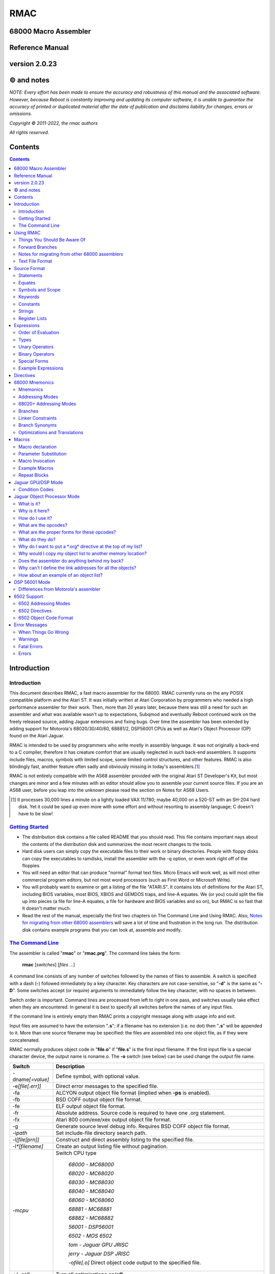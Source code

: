 RMAC
----
68000 Macro Assembler
=====================
Reference Manual
================
version 2.0.23
==============

© and notes
===========

*NOTE: Every effort has been made to ensure the accuracy and robustness of this
manual and the associated software. However, because Reboot is constantly improving
and updating its computer software, it is unable to guarantee
the accuracy of printed or duplicated material after the date of publication and
disclaims liability for changes, errors or omissions.*


*Copyright © 2011-2022, the rmac authors*

*All rights reserved.*

Contents
========

.. contents::

Introduction
============

Introduction
''''''''''''
This document describes RMAC, a fast macro assembler for the 68000. RMAC currently
runs on the any POSIX compatible platform and the Atari ST. It was initially written
at Atari Corporation by programmers who needed a high performance assembler
for their work. Then, more than 20 years later, because there was still a need for
such an assembler and what was available wasn't up to expectations, Subqmod
and eventually Reboot continued work on the freely released source, adding Jaguar
extensions and fixing bugs. Over time the assembler has been extended by adding
support for Motorola's 68020/30/40/60, 68881/2, DSP56001 CPUs as well as Atari's
Object Processor (OP) found on the Atari Jaguar.

RMAC is intended to be used by programmers who write mostly in assembly language.
It was not originally a back-end to a C compiler, therefore it
has creature comfort that are usually neglected in such back-end assemblers. It
supports include files, macros, symbols with limited scope, some limited control
structures, and other features. RMAC is also blindingly fast, another feature
often sadly and obviously missing in today's assemblers.\ [1]_

RMAC is not entirely compatible with the AS68 assembler provided with
the original Atari ST Developer's Kit, but most changes are minor and a few minutes
with an editor should allow you to assemble your current source files. If you are an
AS68 user, before you leap into the unknown please read the section on Notes for
AS68 Users.

.. [1] It processes 30,000 lines a minute on a lightly loaded VAX 11/780; maybe 40,000 on a 520-ST with an SH-204 hard disk. Yet it could be sped up even more with some effort and without resorting to assembly language; C doesn't have to be slow!

`Getting Started`_
''''''''''''''''''


* The distribution disk contains a file called README that you should read.
  This file contains important nays about the contents of the distribution disk
  and summarizes the most recent changes to the tools.

* Hard disk users can simply copy the executable files to their work or binary
  directories. People with floppy disks can copy the executables to ramdisks,
  install the assembler with the -q option, or even work right off of the floppies.

* You will need an editor that can produce "normal" format text files. Micro
  Emacs will work well, as will most other commercial program editors, but not
  most word processors (such as First Word or Microsoft Write).

* You will probably want to examine or get a listing of the file "ATARI.S". It
  contains lots of definitions for the Atari ST, including BIOS variables, most
  BIOS, XBIOS and GEMDOS traps, and line-A equates. We (or you) could
  split the file up into pieces (a file for line-A equates, a file for hardware and
  BIOS variables and so on), but RMAC is so fast that it doesn't matter
  much.

* Read the rest of the manual, especially the first two chapters on The Command Line and Using RMAC.
  Also, `Notes for migrating from other 68000 assemblers`_ will save a lot of time and frustration in the long run.
  The distribution disk contains example
  programs that you can look at, assemble and modify.

`The Command Line`_
'''''''''''''''''''

The assembler is called "**rmac**" or "**rmac.prg**". The command line takes the form:

                          **rmac** [*switches*] [*files* ...]

A command line consists of any number of switches followed by the names of files
to assemble. A switch is specified with a dash (**-**) followed immediately by a key
character. Key characters are not case-sensitive, so "**-d**" is the same as "**-D**". Some
switches accept (or require) arguments to immediately follow the key character,
with no spaces in between.

Switch order is important. Command lines are processed from left to right in
one pass, and switches usually take effect when they are encountered. In general it
is best to specify all switches before the names of any input files.

If the command line is entirely empty then RMAC prints a copyright message
along with usage info and exit.

Input files are assumed to have the extension "**.s**"; if a filename has no extension
(i.e. no dot) then "**.s**" will be appended to it. More than one source filename may be
specified: the files are assembled into one object file, as if they were concatenated.

RMAC normally produces object code in "**file.o**" if "**file.s**" is the first
input filename. If the first input file is a special character device, the output name
is noname.o. The **-o** switch (see below) can be used change the output file name.


===================  ===========
Switch               Description
===================  ===========
-dname\ *[=value]*   Define symbol, with optional value.
-e\ *[file[.err]]*   Direct error messages to the specified file.
-fa                  ALCYON output object file format (implied when **-ps** is enabled).
-fb                  BSD COFF output object file format.
-fe                  ELF output object file format.
-fr                  Absolute address. Source code is required to have one .org statement.
-fx                  Atari 800 com/exe/xex output object file format.
-g                   Generate source level debug info. Requires BSD COFF object file format.
-i\ *path*           Set include-file directory search path.
-l\ *[file[prn]]*    Construct and direct assembly listing to the specified file.
-l\ *\*[filename]*   Create an output listing file without pagination.
-m\ *cpu*            Switch CPU type

                      `68000 - MC68000`

                      `68020 - MC68020`

                      `68030 - MC68030`

                      `68040 - MC68040`

                      `68060 - MC68060`

                      `68881 - MC68881`

                      `68882 - MC68882`

                      `56001 - DSP56001`

                      `6502 - MOS 6502`

                      `tom - Jaguar GPU JRISC`

                      `jerry - Jaguar DSP JRISC`

                      -o\ *file[.o]*       Direct object code output to the specified file.
+/~oall               Turn all optimisations on/off
+o\ *0-30*/*p*        Enable specific optimisation
~o\ *0-30*/*p*        Disable specific optimisation

                      `0: Absolute long adddresses to word`

                      `1: move.l #x,Dn/An to moveq`

                      `2: Word branches to short`

                      `3: Outer displacement 0(An) to (An)`

                      `4: lea to addq`

                      `5: 68020+ Absolute long base/outer displacement to word`

                      `6: Convert null short branches to NOP`

                      `7: Convert clr.l Dn to moveq #0,Dn`

                      `8: Convert adda.w/l #x,Dy to addq.w/l #x,Dy`

                      `9: Convert adda.w/l #x,Dy to lea x(Dy),Dy`

                      `10: 56001 Use short format for immediate values if possible`

                      `11: 56001 Auto convert short addressing mode to long (default: on)`

                      `30: Enforce PC relative (alternative name: op)`

-p                   Produce an executable (**.prg**) output file.
-ps                  Produce an executable (**.prg**) output file with symbols.
-px                  Produce an executable (**.prg**) output file with extended symbols.
-q                   Make RMAC resident in memory (Atari ST only).
-r *size*            automatically pad the size of each
                     segment in the output file until the size is an integral multiple of the
                     specified boundary. Size is a letter that specifies the desired boundary.

                      `-rw Word (2 bytes, default alignment)`

                      `-rl Long (4 bytes)`

                      `-rp Phrase (8 bytes)`

                      `-rd Double Phrase (16 bytes)`

                      `-rq Quad Phrase (32 bytes)`
-s                   Warn about unoptimized long branches and applied optimisations.
-u                   Force referenced and undefined symbols global.
-v                   Verbose mode (print running dialogue).
-x                   Turn on debugging mode.
-yn                  Set listing page size to n lines.
-4                   Use C style operator precedence.
file\ *[s]*          Assemble the specified file.
===================  ===========

The switches are described below. A summary of all the switches is given in
the table.

**-d**
 The **-d** switch permits symbols to be defined on the command line. The name
 of the symbol to be defined immediately follows the switch (no spaces). The
 symbol name may optionally be followed by an equals sign (=) and a decimal
 number. If no value is specified the symbol's value is zero. The symbol at-
 tributes are "defined, not referenced, and absolute". This switch is most useful
 for enabling conditionally-assembled debugging code on the command line; for
 example:

  ::

      -dDEBUG -dLoopCount=999 -dDebugLevel=55

**-e**
 The -e switch causes RMAC to send error messages to a file, instead of the
 console. If a filename immediately follows the switch character, error messages
 are written to the specified file. If no filename is specified, a file is created with
 the default extension "**.err**" and with the root name taken from the first input
 file name (e.g. error messages are written to "**file.err**" if "**file**" or "**file.s**" is
 the first input file name). If no errors are encountered, then no error listing
 file is created. Beware! If an assembly produces no errors, any error file from
 a previous assembly is not removed.

**-g**
 The **-g** switch causes RMAC to generate source-level debug symbols using the
 stabs format. When linked with a compatible linker such as RLN, these symbols
 can be used by source-level debuggers such as rdbjag, wdb, or gdb to step
 through assembly code line-by-line with all the additional context of labels,
 macros, constants, register equates, etc. available in the original assembly
 listings rather than relying on the simple disassembly or raw machine code
 available when stepping through instruction-by-instruction. This option only
 works with the BSD COFF object file format, as the others do not use the
 a.out-style symbol tables required by stabs, and RMAC does not currently
 support placing stabs debug symbols in their own dedicated section in ELF
 format object files.

**-i**
 The **-i** switch allows automatic directory searching for include files. A list of
 semi-colon seperated directory search paths may be mentioned immediately
 following the switch (with no spaces anywhere). For example:

  ::

         -im:;c:include;c:include\sys

 will cause the assembler to search the current directory of device **M**, and the
 directories include and include\sys on drive **C**. If *-i* is not specified, and the
 enviroment variable "**RMACPATH**" exists, its value is used in the same manner.
 For example, users of the Mark Williams shell could put the following line in
 their profile script to achieve the same result as the **-i** example above:

  ::

      setenv RMACPATH="m:;c:include;c:include\sys"
**-l**
 The -l switch causes RMAC to generate an assembly listing file. If a file-
 name immediately follows the switch character, the listing is written to the
 specified file. If no filename is specified, then a listing file is created with the
 default extension "**.prn**" and with the root name taken from the first input file
 name (e.g. the listing is written to "**file.prn**" if "**file**" or "**file.s**" is the first
 input file name).
**-o**
 The -o switch causes RMAC to write object code on the specified file. No
 default extension is applied to the filename. For historical reasons the filename
 can also be seperated from the switch with a space (e.g. "**-o file**").

**-p**

**-ps**
 The **-p** and **-ps** switches cause RMAC to produce an Atari ST executable
 file with the default extension of "**.prg**". If there are any external references
 at the end of the assembly, an error message is emitted and no executable file
 is generated. The **-p** switch does not write symbols to the executable file. The
 **-ps** switch includes symbols (Alcyon format) in the executable file.
**-q**
  The **-q** switch is aimed primarily at users of floppy-disk-only systems. It causes
  RMAC to install itself in memory, like a RAMdisk. Then the program
  **m.prg** (which is very short - less than a sector) can be used instead of
  **mac.prg**, which can take ten or twelve seconds to load. (**NOTE** not available
  for now, might be re-implemented in the future).
**-s**
  The **-s** switch causes RMAC to generate a list of unoptimized forward
  branches as warning messages. This is used to point out branches that could
  have been short (e.g. "bra" could be "bra.s").
**-u**
  The **-u** switch takes effect at the end of the assembly. It forces all referenced
  and undefined symbols to be global, exactly as if they had been made global
  with a **.extern** or **.globl** directive. This can be used if you have a lot of
  external symbols, and you don't feel like declaring them all external.
**-v**
  The **-v** switch turns on a "verbose" mode in which RMAC prints out (for
  example) the names of the files it is currently processing. Verbose mode is
  automatically entered when RMAC prompts for input with a star.
**-y**
  The **-y** switch, followed immediately by a decimal number (with no intervening
  space), sets the number of lines in a page. RMAC will produce *N* lines
  before emitting a form-feed. If *N* is missing or less than 10 an error message is
  generated.
**-4**
  Use C style order of precedence in expressions. See `Order of Evaluation`_ for more
  information.

`Using RMAC`_
===============

Let's assemble and link some example programs. These programs are included
on the distribution disk in the "**EXAMPLES**" directory - you should copy them to
your work area before continuing. In the following examples we adopt the conven-
tions that the shell prompt is a percent sign (%) and that your input (the stuff you
type) is presented in **bold face**.

If you have been reading carefully, you know that RMAC can generate
an executable file without linking. This is useful for making small, stand alone
programs that don't require externals or library routines. For example, the following
two commands:

 ::

      % rmac examples
      % aln -s example.s

could be replaced by the single command:

 ::

      % rmac -ps example.s

since you don't need the linker for stand-alone object files.

Successive source files named in the command line are are concatenated, as in
this example, which assembles three files into a single executable, as if they were
one big file:

 ::

      % rmac -p bugs shift images

Of course you can get the same effect by using the **.include** directive, but sometimes
it is convenient to do the concatenation from the command line.

   Here we have an unbelievably complex command line:

    ::

      % rmac -lzorf -y95 -o tmp -ehack -Ddebug=123 -ps example

This produces a listing on the file called "**zorf.prn**" with 95 lines per page, writes
the executable code (with symbols) to a file called "**tmp.prg**", writes an error listing
to the file "**hack.err**", specifies an include-file path that includes the current
directory on the drive "**M:**," defines the symbol "**debug**" to have the value 123, and
assembles the file "**example.s**". (Take a deep breath - you got all that?)

One last thing. If there are any assembly errors, RMAC will terminate
with an exit code of 1. If the assembly succeeds (no errors, although there may be
warnings) the exit code will be 0. This is primarily for use with "make" utilities.

Things You Should Be Aware Of
'''''''''''''''''''''''''''''
RMAC is a one pass assembler. This means that it gets all of its work done by
reading each source file exactly once and then "back-patching" to fix up forward
references. This one-pass nature is usually transparent to the programmer, with
the following important exceptions:

 * In listings, the object code for forward references is not shown. Instead, lower-
   case "xx"s are displayed for each undefined byte, as in the following example:

    ::

     60xx      1: bra.s.2  ;forward branch
     xxxxxxxx     dc.l .2  ;forward reference
     60FE     .2: bra.s.2  ;backward reference

 * Forward branches (including **BSR**\s) are never optimized to their short forms.
   To get a short forward branch it is necessary to explicitly use the ".s" suffix in
   the source code.
 * Error messages may appear at the end of the assembly, referring to earlier source
   lines that contained undefined symbols.
 * All object code generated must fit in memory. Running out of memory is a
   fatal error that you must deal with by splitting up your source files, re-sizing
   or eliminating memory-using programs such as ramdisks and desk accessories,
   or buying more RAM.

Forward Branches
''''''''''''''''
RMAC does not optimize forward branches for you, but it will tell you about
them if you use the -s (short branch) option:

 ::

     % mac -s example.s
     "example.s", line 20: warning: unoptimized short branch

With the -e option you can redirect the error output to a file, and determine by
hand (or editor macros) which forward branches are safe to explicitly declare short.

`Notes for migrating from other 68000 assemblers`_
''''''''''''''''''''''''''''''''''''''''''''''''''
RMAC is not entirely compatible with the other popular assemblers
like Devpac or vasm. This section
outlines the major differences. In practice, we have found that very few changes are
necessary to make other assemblers' source code assemble.

* A semicolon (;) must be used to introduce a comment,
  except that a star (*)
  may be used in the first column. AS68 treated anything following the operand
  field, preceeded by whitespace, as a comment. (RMAC treats a star that
  is not in column 1 as a multiplication operator).
* Labels require colons (even labels that begin in column 1).

* Conditional assembly directives are called **if**, **else** and **endif**.
  Devpac and vasm call these
  **ifne**, **ifeq** (etc.), and **endc**.
* The tilde (~) character is an operator, and back-quote (`) is an illegal character.
  AS68 permitted the tilde and back-quote characters in symbols.
* There are no equivalents to org or section directives apart from .text, .data, .bss.
  The **.xdef** and **.xref** directives are not implemented,
  but **.globl** makes these unnecessary anyway.

* The location counter cannot be manipulated with a statement of the form:

  ::

                                * = expression

  Exceptions to this rule are when outputting a binary using the **-fr** switch,
  6502 mode, and Jaguar GPU/DSP.
* Back-slashes in strings are "electric" characters that are used to escape C-like
  character codes. Watch out for GEMDOS path names in ASCII constants -
  you will have to convert them to double-backslashes.
* Expression evaluation is done left-to-right without operator precedence. Use parentheses to
  force the expression evaluation as you wish. Alternatively, use the **-4** switch to switch
  to C style precedence. For more information refer to `Order of Evaluation`_.
* Mark your segments across files.
  Branching to a code segment that could be identified as BSS will cause a "Error: cannot initialize non-storage (BSS) section"
* In 68020+ mode **Zan** and **Zri** (register suppression) is not supported.
* rs.b/rs.w/rs.l/rscount/rsreset can be simulated in rmac using **.abs**.
  For example the following source:

   ::

    rsreset
    label1: rs.w 1
    label2: rs.w 10
    label3: rs.l 5
    label4: rs.b 2

    size_so_far equ rscount

  can be converted to:

   ::

    abs
    label1: ds.w 1
    label2: ds.w 10
    label3: ds.l 5
    label4: ds.b 2

    size_so_far equ ^^abscount
* A rare case: if your macro contains something like:

   ::

    macro test
    move.l #$\1,d0
    endm

    test 10

  then by the assembler's design this will fail as the parameters are automatically converted to hex. Changing the code like this works:

   ::

    macro test
    move.l #\1,d0
    endm

    test $10

`Text File Format`_
'''''''''''''''''''
For those using editors other than the "Emacs" style ones (Micro-Emacs, Mince,
etc.) this section documents the source file format that RMAC expects.

 * Files must contain characters with ASCII values less than 128; it is not per-
   missable to have characters with their high bits set unless those characters are
   contained in strings (i.e. between single or double quotes) or in comments.

 * Lines of text are terminated with carriage-return/line-feed, linefeed alone, or
   carriage-return alone.

 * The file is assumed to end with the last terminated line. If there is text beyond
   the last line terminator (e.g. control-Z) it is ignored.

`Source Format`_
================

`Statements`_
'''''''''''''
A statement may contain up to four fields which are identified by order of ap-
pearance and terminating characters. The general form of an assembler statement
is:

  ::

      label: operator operand(s)  ; comment

The label and comment fields are optional. An operand field may not appear
without an operator field. Operands are seperated with commas. Blank lines are
legal. If the first character on a line is an asterisk (*) or semicolon (;) then the
entire line is a comment. A semicolon anywhere on the line (except in a string)
begins a comment field which extends to the end of the line.

The label, if it appears, must be terminated with a single or double colon. If
it is terminated with a double colon it is automatically declared global. It is illegal
to declare a confined symbol global (see: `Symbols and Scope`_).

As an addition, the exclamation mark character (**!**) can be placed at the very first
character of a line to disbale all optimisations for that specific line, i.e.

  ::

      !label: operator operand(s)  ; comment

`Equates`_
''''''''''
A statement may also take one of these special forms:

      *symbol* **equ** *expression*

      *symbol* **=** *expression*

      *symbol* **==** *expression*

      *symbol* **set** *expression*

      *symbol* **reg** *register list*

The first two forms are identical; they equate the symbol to the value of an
expression, which must be defined (no forward references). The third form, double-
equals (==), is just like an equate except that it also makes the symbol global. (As
with labels, it is illegal to make a confined equate global.) The fourth form allows
a symbol to be set to a value any number of times, like a variable. The last form
equates the symbol to a 16-bit register mask specified by a register list. It is possible
to equate confined symbols (see: `Symbols and Scope`_). For example:

  ::

      cr    equ    13          carriage-return
      if    =      10          line-feed
      DEBUG ==     1           global debug flag
      count set    0           variable
      count set    count + 1   increment variable
      .rags reg    d3-d7/a3-a6 register list
      .cr          13          confined equate

`Symbols and Scope`_
''''''''''''''''''''
Symbols may start with an uppercase or lowercase letter (A-Z a-z), an underscore
(**_**), a question mark (**?**) or a period (**.**). Each remaining character may be an
upper or lowercase letter, a digit (**0-9**), an underscore, a dollar sign (**$**), or a question
mark. (Periods can only begin a symbol, they cannot appear as a symbol
continuation character). Symbols are terminated with a character that is not a
symbol continuation character (e.g. a period or comma, whitespace, etc.). Case is
significant for user-defined symbols, but not for 68000 mnemonics, assembler direc-
tives and register names. Symbols are limited to 100 characters. When symbols
are written to the object file they are silently truncated to eight (or sixteen) char-
acters (depending on the object file format) with no check for (or warnings about)
collisions.

   For example, all of the following symbols are legal and unique:

     ::

      reallyLongSymbolName .reallyLongConfinedSymbolName
      a10 ret  move  dc  frog  aa6 a9 ????
      .a1 .ret .move .dc .frog .a9 .9 ????
      .0  .00  .000 .1  .11. .111 . ._
      _frog ?zippo? sys$syetem atari Atari ATARI aTaRi

while all of the following symbols are illegal:

     ::

      12days dc.10   dc.z   'quote  .right.here
      @work hi.there $money$ ~tilde


Symbols beginning with a period (**.**) are *confined*; their scope is between two
normal (unconfined) labels. Confined symbols may be labels or equates. It is illegal
to make a confined symbol global (with the ".globl" directive, a double colon, or a
double equals). Only unconfined labels delimit a confined symbol's scope; equates
(of any kind) do not count. For example, all symbols are unique and have unique
values in the following:

   ::

      zero:: subq.w $1,d1
             bmi.s .ret
      .loop: clr.w (a0)+
             dbra  d0,.loop
      .ret:  rta
      FF::   subq.w #1,d1
             bmi.s .99
      .loop: move.w -1,(a0)+
             dbra  d0,.loop
      .99:   its

Confined symbols are useful since the programmer has to be much less inventive
about finding small, unique names that also have meaning.

It is legal to define symbols that have the same names as processor mnemonics
(such as "**move**" or "**rts**") or assembler directives (such as "**.even**"). Indeed, one
should be careful to avoid typographical errors, such as this classic (in 6502 mode):

    ::

             .6502
      .org   =     $8000


which equates a confined symbol to a hexadecimal value, rather than setting the
location counter, which the .org directive does (without the equals sign).

`Keywords`_
'''''''''''
The following names, in all combinations of uppercase and lowercase, are keywords
and may not be used as symbols (e.g. labels, equates, or the names of macros):

   ::

      Common:
      equ set reg
      MC68000:
      sr ccr pc sp ssp usp
      d0 d1 d2 d3 d4 d5 d6 d7
      a0 a1 a2 a3 a4 a5 a6 a7
      Tom/Jerry:
      r0 r1 r2 r3 r4 r5 r6 r7
      r8 r9 r10 r11 r12 r13 r14 r15
      6502:
      x y a
      DSP56001:
      x x0 x1 x2 y y0 y1 y2
      a a0 a1 a2 b b0 b1 b2 ab ba
      mr omr la lc ssh ssl ss
      n0 n1 n2 n3 n4 n5 n6 n7
      m0 m1 m2 m3 m4 m5 m6 m7
      r0 r1 r2 r3 r4 r5 r6 r7


`Constants`_
''''''''''''
Numbers may be decimal, hexadecimal, octal, binary or concatenated ASCII. The
default radix is decimal, and it may not be changed. Decimal numbers are specified
with a string of digits (**0-9**). Hexadecimal numbers are specified with a leading
dollar sign (**$**) followed by a string of digits and uppercase or lowercase letters (**A-F
a-f**). Octal numbers are specified with a leading at-sign (**@**) followed by a string
of octal digits (**0-7**). Binary numbers are specified with a leading percent sign
(**%**) followed by a string of binary digits (**0-1**). Concatenated ASCII constants are
specified by enclosing from one to four characters in single or double quotes. For
example:

    ::

      1234   *decimal*
      $1234  *hexadecimal*
      @777   *octal*
      %10111 *binary*
      "z"    *ASCII*
      'frog' *ASCII*

Negative numbers Are specified with a unary minus (**-**). For example:

    ::

      -5678  -@334 -$4e71
      -%11011 -'z' -"WIND"

`Strings`_
''''''''''
Strings are contained between double (") or single ( ') quote marks. Strings may
contain non-printable characters by specifying "backslash" escapes, similar to the
ones used in the C programming language. RMAC will generate a warning if a
backslash is followed by a character not appearing below:

    ::

      \\    $5c    backslash
      \n    $0a    line-feed (newline)
      \b    $08    backspace
      \t    $09    tab
      \r    $0c1   carriage-return
      \f    $0c    form-feed
      \e    $1b    escape
      \'    $27    single-quote
      \"    $22    double-quote

It is possible for strings (but not symbols) to contain characters with their high
bits set (i.e. character codes 128...255).

You should be aware that backslash characters are popular in GEMDOS path
names, and that you may have to escape backslash characters in your existing source
code. For example, to get the file "'c:\\auto\\ahdi.s'" you would specify the string
"`c:\\\\auto\\\\ahdi.s`".

`Register Lists`_
'''''''''''''''''
Register lists are special forms used with the **movem** mnemonic and the **.reg**
directive. They are 16-bit values, with bits 0 through 15 corresponding to registers
**D0** through **A7**. A register list consists of a series of register names or register
ranges seperated by slashes. A register range consists of two register names, Rm
and Rn,m<n, seperated by a dash. For example:

     ::

       register list           value
       -------------           -----
       d0-d7/a0-a7             $FFFF
       d2-d7/a0/a3-a6          $39FC
       d0/d1/a0-a3/d7/a6-a7    $CF83
       d0                      $0001
       r0-r16                  $FFFF

Register lists and register equates may be used in conjunction with the movem
mnemonic, as in this example:

     ::

       temps   reg     d0-d2/a0-a2     ; temp registers
       keeps   reg     d3-d7/d3-a6     ; registers to preserve
       allregs reg     d0-d7/a0-a7     ; all registers
               movem.l #temps,-(sp)    ; these two lines ...
               movem.l d0-d2/a0-a2,-(sp) ; are identical
               movem.l #keeps,-(sp)    ; save "keep" registers
               movem.l (sp)+,#keeps    ; restore "keep" registers


`Expressions`_
==============
`Order of Evaluation`_
''''''''''''''''''''''
All values are computed with 32-bit 2's complement arithmetic. For boolean operations
(such as if or **assert**) zero is considered false, and non-zero is considered
true.

     **Expressions are evaluated strictly left-to-right, with no
     regard for operator precedence.**

Thus the expression "1+2*3" evaluates to 9, not 7. However, precedence may be
forced with parenthesis (**()**) or square-brackets (**[]**).

All the above behavior is the default. However if the command line switch **-4**
is used, then C style of operator precedence is enforced. The following list
shows the order of precedence in this mode, from lowest to highest:

 * bitwise XOR ^

 * bitwise OR |

 * bitwise AND &

 * relational = < <= >= > !=

 * shifts << >>

 * sum + -

 * product * /

`Types`_
'''''''''
Expressions belong to one of three classes: undefined, absolute or relocatable. An
expression is undefined if it involves an undefined symbol (e.g. an undeclared sym-
bol, or a forward reference). An expression is absolute if its value will not change
when the program is relocated (for instance, the number 0, all labels declared in
an abs section, and all Atari ST hardware register locations are absolute values).
An expression is relocatable if it involves exactly one symbol that is contained in a
text, data or BSS section.

Only absolute values may be used with operators other than addition (+) or
subtraction (-). It is illegal, for instance, to multiply or divide by a relocatable or
undefined value. Subtracting a relocatable value from another relocatable value in
the same section results in an absolute value (the distance between them, positive
or negative). Adding (or subtracting) an absolute value to or from a relocatable
value yeilds a relocatable value (an offset from the relocatable address).

It is important to realize that relocatable values belong to the sections they
are defined in (e.g. text, data or BSS), and it is not permissible to mix and match
sections. For example, in this code:

    ::

     linel:  dc.l   line2, line1+8
     line2:  dc.l   line1, line2-8
     line3:  dc.l   line2-line1, 8
     error:  dc.l   line1+line2, line2 >> 1, line3/4

Line 1 deposits two longwords that point to line 2. Line 2 deposits two longwords
that point to line 1. Line 3 deposits two longwords that have the absolute value
eight. The fourth line will result in an assembly error, since the expressions (re-
spectively) attempt to add two relocatable values, shift a relocatable value right by
one, and divide a relocatable value by four.

The pseudo-symbol "*****" (star) has the value that the current section's location
counter had at the beginning of the current source line. For example, these two
statements deposit three pointers to the label "**bar**":

    ::

     too:    dc.l   *+4
     bar:    dc.l   *, *

Similarly, the pseudo-symbol "**$**" has the value that the current section's location
counter has, and it is kept up to date as the assembler deposits information
"across" a line of source code. For example, these two statements deposit four
pointers to the label "zip":

        ::

          zip:      dc.l      $+8, $+4
          zop:      dc.l      $, $-4

`Unary Operators`_
''''''''''''''''''

================================    ==========================================
Operator                            Description
================================    ==========================================
**-**                               Unary minus (2's complement).
**!**                               Logical (boolean) NOT.
**~**                               Tilde: bitwise not (l's complement).
**^^defined** *symbol*              True if symbol has a value.
**^^referenced** *symbol*           True if symbol has been referenced.
**^^streq** *string1*, *string2*    True if the strings are equal.
**^^macdef** *macroName*            True if the macro is defined.
**^^abscount**                      Returns the size of current .abs section
**^^filesize** *string_filename*    Returns the file size of supplied filename
================================    ==========================================

 * The boolean operators generate the value 1 if the expression is true, and 0 if it is not.

 * A symbol is referenced if it is involved in an expression.
     A symbol may have
     any combination of attributes: undefined and unreferenced, defined and unref-
     erenced (i.e. declared but never used), undefined and referenced (in the case
     of a forward or external reference), or defined and referenced.



`Binary Operators`_
'''''''''''''''''''

===========  ==============================================
Operator     Description
===========  ==============================================
\ + - * /    The usual arithmetic operators.
%            Modulo. Do *not* attempt to modulo by 0 or 1.
& | ^        Bit-wise **AND**, **OR** and **Exclusive-OR**.
<< >>        Bit-wise shift left and shift right.
< <=  >=  >  Boolean magnitude comparisons.
=            Boolean equality.
<>  !=       Boolean inequality.
===========  ==============================================

 * All binary operators have the same precedence:
   expressions are evaluated strictly left to right,
   with the exception of the **-4** switch. For more information
   refer to `Order of Evaluation`_.

 * Division or modulo by zero yields an assembly error.

 * The "<>" and "!=" operators are synonyms.

 * Note that the modulo operator (%) is also used to introduce binary constants
   (see: `Constants`_). A percent sign should be followed by at least one space if
   it is meant to be a modulo operator, and is followed by a '0' or '1'.

`Special Forms`_
''''''''''''''''

============    =========================================
Special Form    Description
============    =========================================
**^^date**      The current system date (Gemdos format).
**^^time**      The current system time (Gemdos format).
============    =========================================

   * The "**^^date**" special form expands to the current system date, in Gemdos
     format. The format is a 16-bit word with bits 0 ...4 indicating the day of the
     month (1...31), bits 5...8 indicating the month (1...12), and bits 9...15
     indicating the year since 1980, in the range 0...119.

   * The "**^^time**" special form expands to the current system time, in Gemdos
     format. The format is a 16-bit word with bits 0...4 indicating the current
     second divided by 2, bits 5...10 indicating the current minute 0...59. and
     bits 11...15 indicating the current hour 0...23.

`Example Expressions`_
''''''''''''''''''''''

       ::

        line address contents      source code
        ---- ------- --------      -------------------------------
           1 00000000 4480         lab1:  neg.l  d0
           2 00000002 427900000000 lab2:  clr.w  lab1
           3         =00000064     equ1   =      100
           4         =00000096     equ2   =      equ1 + 50
           5 00000008 00000064            dc.l   lab1 + equ1
           6 0000000C 7FFFFFE6            dc.l   (equl + ~equ2) >> 1
           7 00000010 0001                dc.w   ^^defined equl
           8 00000012 0000                dc.w   ^^referenced lab2
           9 00000014 00000002            dc.l   lab2
          10 00000018 0001                dc.w   ^^referenced lab2
          11 0000001A 0001                dc.w   lab1 = (lab2 - 6)

Lines 1 through four here are used to set up the rest of the example. Line 5 deposits
a relocatable pointer to the location 100 bytes beyond the label "**lab1**". Line 6 is
a nonsensical expression that uses the and right-shift operators. Line 7 deposits
a word of 1 because the symbol "**equ1**" is defined (in line 3).

Line 8 deposits a word of 0 because the symbol "**lab2**", defined in line 2, has
not been referenced. But the expression in line 9 references the symbol "**lab2**", so
line 10 (which is a copy of line-8) deposits a word of 1. Finally, line 11 deposits a
word of 1 because the Boolean equality operator evaluates to true.

The operators "**^^defined**" and "**^^referenced**" are particularly useful in
conditional assembly. For instance, it is possible to automatically include debugging
code if the debugging code is referenced, as in:

      ::

               lea    string,a0            ; AO -> message
               jsr    debug                ; print a message
               rts                         ; and return
        string: dc.b  "Help me, Spock!",0  ; (the message)
                    .
                    .
                    .
               .iif ^^referenced debug, .include "debug.s"

The **jsr** statement references the symbol debug. Near the end of the source file, the
"**.iif**" statement includes the file "**debug.s**" if the symbol debug was referenced.

In production code, presumably all references to the debug symbol will be removed,
and the debug source file will not be included. (We could have as easily made the
symbol **debug** external, instead of including another source file).


`Directives`_
=============

Assembler directives may be any mix of upper- or lowercase. The leading periods
are optional, though they are shown here and their use is encouraged. Directives
may be preceeded by a label; the label is defined before the directive is executed.
Some directives accept size suffixes (**.b**, **.s**, **.w**, **.1**, **.d**, **.x**, **.p**, or  **.q**);
the default is word (**.w**) if no size is specified. The **.s** suffix is identical to **.b**,
with the exception of being used in a **dc** statement. In that case the **.s**
refers to single precision floating point numbers.
Directives relating to the 6502 are described in the chapter on `6502 Support`_.



**.even**

   If the location counter for the current section is odd, make it even by adding
   one to it. In text and data sections a zero byte is deposited if necessary.

**.long**

   Align the program counter to the next integral long boundary (4 bytes).
   Note that GPU/DSP code sections are not contained in their own
   segments and are actually part of the TEXT or DATA segments.
   Therefore, to align GPU/DSP code, align the current section before and
   after the GPU/DSP code.

**.print**
   This directive is similar to the standard ‘C’ library printf() function
   and is used to print user messages from the assembly process. You can
   print any string or valid expression. Several format flags that can be used
   to format your output are also supported.

          ::

           /x hexadecimal
           /d signed decimal
           /u unsigned decimal
           /w word
           /l long

   For example:

          ::

           MASK .equ $FFF8
           VALUE .equ -100000
            .print “Mask: $”,/x/w MASK
            .print “Value: “,/d/l VALUE

**.phrase**

   Align the program counter to the next integral phrase boundary (8 bytes).
   Note that GPU/DSP code sections are not contained in their own
   segments and are actually part of the TEXT or DATA segments.
   Therefore, to align GPU/DSP code, align the current section before and
   after the GPU/DSP code.

**.dphrase**

   Align the program counter to the next integral double phrase boundary (16
   bytes). Note that GPU/DSP code sections are not contained in their own
   segments and are actually part of the TEXT or DATA segments.
   Therefore, to align GPU/DSP code, align the current section before and
   after the GPU/DSP code.

**.qphrase**

   Align the program counter to the next integral quad phrase boundary (32
   bytes). Note that GPU/DSP code sections are not contained in their own
   segments and are actually part of the TEXT or DATA segments.
   Therefore, to align GPU/DSP code, align the current section before and
   after the GPU/DSP code.

**.align** *expression*

  A generalised version of the above directives, this will align the program
  counter to the boundary of the specified value. Note that there is not much
  error checking happening (only values 0 and 1 are rejected). Also note that
  in DSP56001 mode the align value is assumed to be in DSP words, i.e. 24 bits.

**.assert** *expression* [,\ *expression*...]

   Assert that the conditions are true (non-zero). If any of the comma-seperated
   expressions evaluates to zero an assembler warning is issued. For example:

          ::

           .assert *-start = $76
           .assert stacksize >= $400

**.bss**

**.data**

**.text**

   Switch to the BSS, data or text segments. Instructions and data may not
   be assembled into the BSS-segment, but symbols may be defined and storage
   may be reserved with the **.ds** directive. Each assembly starts out in the text
   segment.

**.68000**
**.68020**
**.68030**
**.68040**
**.68060**

   Enable different flavours of the MC68000 family of CPUs. Bear in mind that not all
   instructions and addressing modes are available in all CPUs so the correct CPU
   should be selected at all times. Notice that it is possible to switch CPUs
   during assembly.

**.68881**
**.68882**

   Enable FPU support. Note that *.68882* is on by default when selecting *.68030*.

**.56001**

   Switch to Motorola DSP56001 mode.

**.org** *location* [*X:*/*Y:*/*P:*/*L:*]

   This directive sets the value of the location counter (or **pc**) to location, an
   expression that must be defined and absolute. It is legal to use the directive in
   the following modes: 6502, Tom, Jerry, OP, 56001 and 680x0 (only with -fr switch).
   Especially for the 56001 mode the *location* field **must** be prefixed with the
   intended section (*X:*, *Y:*, *P:* or *L:*).

**.opt** *"+On"*
**.opt** *"~On"*
**.opt** *"+Oall"*
**.opt** *"~Oall"*

   These directives control the optimisations that rmac applies to the source
   automatically. Each directive is applied immediately from the line encountered
   onwards. So it is possible to turn specific optimisations on and off globally
   (when placed at the start of the first file) or locally (by turning desired
   optimisations on and off at certain parts of the source). For a list of the
   optimisations (*n*) available please consult the table in section `The Command Line`_.

   **all**, as expected, turns all available optimisations on or off. An exception to this
   is *o10*/*op* as this is not an optimisation that should be turned on unless the user
   absolutely needs it.

   Lastly, as a "creature comfort" feature, if the first column of any line is prefixed
   with an exclamation mark (*!*) then for that line all optimisations are turned off.

**.abs** [*location*]

   Start an absolute section, beginning with the specified location (or zero, if
   no location is specified). An absolute section is much like BSS, except that
   locations declared with .ds are based absolute. This directive is useful for
   declaring structures or hardware locations.
   For example, the following equates:

          ::

           VPLANES = 0
           VWRAP   = 2
           CONTRL  = 4
           INTIN   = 8
           PTSIN   = 12

   could be as easily defined as:

          ::

                   .abs
           VPLANES: ds.w    1
           VWRAP:  ds.w     1
           CONTRL: ds.l     1
           INTIE:  ds.l     1
           PTSIN:  ds.l     1

   Another interesting example worth mentioning is the emulation of "C"'s "union" keyword
   using *.abs*. For example, the following "C" code:

          ::

           struct spritesheet
           {
                short spf_w;
                short spf_h;
                short spf_xo;
                short spf_yo;
                union { int spf_em_colour;     int spf_emx_colour;    };
                union { int spf_em_psmask[16]; int spf_emx_colouropt; };
           }

   can be expressed as:

          ::

           .abs
           *-------------------------------------------------------*
           spf_w:          ds.w    1   ;<- common
           spf_h:          ds.w    1
           spf_xo:         ds.w    1
           spf_yo:         ds.w    1
           spf_data:       ds.l    0
           *-------------------------------------------------------*
           ;           .union  set
           spf_em_colour:      ds.l    1   ;<- union #1
           spf_em_psmask:      ds.l    16
           *-------------------------------------------------------*
           .68000
                       .abs spf_em_colour
           ;           .union  reset
           spf_emx_colour:     ds.l    1   ;<- union #2
           spf_emx_colouropt:  ds.l    1
           spf_emx_psmask:     ds.l    16
           spf_emx_psmaskopt:  ds.l    16

           .68000
           ;*-------------------------------------------------------*

               move #spf_em_colour,d0
               move #spf_emx_colour,d0

   In this example, *spf_em_colour* and *spf_emx_colour* will have the same value.

**.comm** *symbol*, *expression*

   Specifies a label and the size of a common region. The label is made global,
   thus confined symbols cannot be made common. The linker groups all common
   regions of the same name; the largest size determines the real size of the
   common region when the file is linked.

**.ccdef** *expression*

   Allows you to define names for the condition codes used by the JUMP
   and JR instructions for GPU and DSP code. For example:

    ::

     Always .ccdef 0
     . . .
          jump Always,(r3) ; 'Always' is actually 0

**.ccundef** *regname*

   Undefines a register name (regname) previously assigned using the
   .CCDEF directive. This is only implemented in GPU and DSP code
   sections.

**.dc.i** *expression*

   This directive generates long data values and is similar to the DC.L
   directive, except the high and low words are swapped. This is provided
   for use with the GPU/DSP MOVEI instruction.

**.dc**\ [.\ *size*] *expression* [, *expression*...]

   Deposit initialized storage in the current section. If the specified size is word
   or long, the assembler will execute a .even before depositing data. If the size
   is .b, then strings that are not part of arithmetic expressions are deposited
   byte-by-byte. If no size is specified, the default is .w. This directive cannot be
   used in the BSS section.

**.dcb**\ [.\ *size*] *expression1*, *expression2*

   Generate an initialized block of *expression1* bytes, words or longwords of the
   value *expression2*. If the specified size is word or long, the assembler will
   execute .even before generating data. If no size is specified, the default is **.w**.
   This directive cannot be used in the BSS section.

**.ds**\ [.\ *size*] *expression*

   Reserve space in the current segment for the appropriate number of bytes,
   words or longwords. If no size is specified, the default size is .w. If the size
   is word or long, the assembler will execute .even before reserving space.

**.dsp**

   Switch to Jaguar DSP assembly mode. This directive must be used
   within the TEXT or DATA segments.

**.init**\ [.\ *size*] [#\ *expression*,]\ *expression*\ [.\ *size*] [,...]

   Generalized initialization directive. The size specified on the directive becomes
   the default size for the rest of the line. (The "default" default size is **.w**.) A
   comma-seperated list of expressions follows the directive; an expression may be
   followed by a size to override the default size. An expression may be preceeded
   by a sharp sign, an expression and a comma, which specifies a repeat count to
   be applied to the next expression. For example:

      ::

       .init.l -1, 0.w, #16,'z'.b, #3,0, 11.b

   will deposit a longword of -1, a word of zero, sixteen bytes of lower-case 'z',
   three longwords of zero, and a byte of 11.

   No auto-alignment is performed within the line, but a **.even** is done once
   (before the first value is deposited) if the default size is word or long.

**.cargs** [#\ *expression*,] *symbol*\ [.\ *size*] [, *symbol*\ [.\ *size*].. .]

   Compute stack offsets to C (and other language) arguments. Each symbol is
   assigned an absolute value (like equ) which starts at expression and increases
   by the size of each symbol, for each symbol. If the expression is not supplied,
   the default starting value is 4. For example:

    ::

     .cargs #8, .fileliams.1, .openMode, .butPointer.l

   could be used to declare offsets from A6 to a pointer to a filename, a word
   containing an open mode, and a pointer to a buffer. (Note that the symbols
   used here are confined). Another example, a C-style "string-length" function,
   could be written as:

        ::

         _strlen:: .cargs .string     ; declare arg
               move.l .string(sp),a0  ; a0 -> string
               moveq  #-1,d0          ; initial size = -1
         .1:   addq.1 #1,d0           ; bump size
               tst.b  (a0)+           ; at end of string?
               bne   .1               ; (no -- try again)
               rts                    ; return string length

**.error** ["*string*"]

  Aborts the build, optionally printing a user defined string. Can be useful
  inside conditional assembly blocks in order to catch errors. For example:

        ::

         .if ^^defined JAGUAR
           .error "TOS cannot be built on Jaguar, don't be silly"
         .endif

**.end**

   End the assembly. In an include file, end the include file and resume assembling
   the superior file. This statement is not required, nor are warning messages
   generated if it is missing at the end of a file. This directive may be used inside
   conditional assembly, macros or **.rept** blocks.

**.equr** *expression*

   Allows you to name a register. For example:

    ::

     .gpu
     Clipw .equr r19
     . . .
          add ClipW,r0 ; ClipW actually is r19

**.if** *expression*

**.else**

**.endif**

   Start a block of conditional assembly. If the expression is true (non-zero) then
   assemble the statements between the .if and the matching **.endif** or **.else**.
   If the expression is false, ignore the statements unless a matching .else is
   encountered. Conditional assembly may be nested to any depth.

   It is possible to exit a conditional assembly block early from within an include
   file (with **end**) or a macro (with **endm**).

**.iif** *expression*, *statement*

   Immediate version of **.if**. If the expression is true (non-zero) then the state-
   ment, which may be an instruction, a directive or a macro, is executed. If
   the expression is false, the statement is ignored. No **.endif** is required. For
   example:

        ::

         .iif age < 21, canDrink = 0
         .iif weight > 500, dangerFlag = 1
         .iif !(^^defined DEBUG), .include dbsrc

**.macro** *name* [*formal*, *formal*,...]

**.endm**

**.exitm**

   Define a macro called name with the specified formal arguments. The macro
   definition is terminated with a **.endm** statement. A macro may be exited early
   with the .exitm directive. See the chapter on `Macros`_ for more information.

**.undefmac** *macroName* [, *macroName*...]

   Remove the macro-definition for the specified macro names. If reference is
   made to a macro that is not defined, no error message is printed and the name
   is ignored.

**.rept** *expression*

**.endr**

   The statements between the **.rept** and **.endr** directives will be repeated *expression*
   times. If the expression is zero or negative, no statements will be
   assembled. No label may appear on a line containing either of these directives.

**.globl** *symbol* [, *symbol*...]

**.extern** *symbol* [, *symbol*...]

   Each symbol is made global. None of the symbols may be confined symbols
   (those starting with a period). If the symbol is defined in the assembly, the
   symbol is exported in the object file. If the symbol is undefined at the end
   of the assembly, and it was referenced (i.e. used in an expression), then the
   symbol value is imported as an external reference that must be resolved by the
   linker. The **.extern** directive is merely a synonym for **.globl**.

**.include** "*file*"

   Include a file. If the filename is not enclosed in quotes, then a default extension
   of "**.s**" is applied to it. If the filename is quoted, then the name is not changed
   in any way.

   Note: If the filename is not a valid symbol, then the assembler will generate an
             error message. You should enclose filenames such as "**atari.s**" in quotes,
             because such names are not symbols.

   If the include file cannot be found in the current directory, then the directory
   search path, as specified by -i on the commandline, or' by the 'RMACPATH'
   enviroment string, is traversed.

**.incbin** "*file*" [, [*size*], [*offset*]]

   Include a file as a binary. This can be thought of a series of **dc.b** statements
   that match the binary bytes of the included file, inserted at the location of the
   directive. The directive is not allowed in a BSS section. Optional parameters
   control the amount of bytes to be included and offset from the start of the file.
   All the following lines are valid:

              ::
                .incbin "test.bin"          ; Include the whole file
                .incbin "test.bin",,$30     ; Skip the first 48 bytes
                .incbin "test.bin",$70,$30  ; Include $70 bytes starting at offset $30
                .incbin "test.bin",$48      ; Include the file starting at offset 48 till the end
                .incbin "test.bin",,        ; Include the whole file

**.eject**

   Issue a page eject in the listing file.

**.title** "*string*"

**.subttl** [-] "*string*"

   Set the title or subtitle on the listing page. The title should be specified on
   the the first line of the source program in order to take effect on the first page.
   The second and subsequent uses of **.title** will cause page ejects. The second
   and subsequent uses of .subttl will cause page ejects unless the subtitle string
   is preceeded by a dash (-).

**.list**

**.nlist**

   Enable or disable source code listing. These directives increment and decrement
   an internal counter, so they may be appropriately nested. They have no effect
   if the **-l** switch is not specified on the commandline.

**.goto** *label*

   This directive provides unstructured flow of control within a macro definition.
   It will transfer control to the line of the macro containing the specified goto
   label. A goto label is a symbol preceeded by a colon that appears in the first
   column of a source line within a macro definition:

                 :  *label*

   where the label itself can be any valid symbol name, followed immediately by
   whitespace and a valid source line (or end of line). The colon **must** appear in
   the first column.

   The goto-label is removed from the source line prior to macro expansion -
   to all intents and purposes the label is invisible except to the .goto directive
   Macro expansion does not take place within the label.

   For example, here is a silly way to count from 1 to 10 without using **.rept**:

              ::

                               .macro Count
                 count         set     1
                 :loop         dc.w    count
                 count         set     count + 1
                               iif count <= 10, goto loop
                               .endm

**.gpu**

   Switch to Jaguar GPU assembly mode. This directive must be used
   within the TEXT or DATA segments.

**.gpumain**

   No. Just... no. Don't ask about it. Ever.

**.prgflags** *value*

   Sets ST executable .PRG field *PRGFLAGS* to *value*. *PRGFLAGS* is a bit field defined as follows:

============ ======  =======
Definition   Bit(s)  Meaning
============ ======  =======
PF_FASTLOAD  0       If set, clear only the BSS area on program load, otherwise clear the entire heap.
PF_TTRAMLOAD 1       If set, the program may be loaded into alternative RAM, otherwise it must be loaded into standard RAM.
PF_TTRAMMEM  2       If set, the program's Malloc() requests may be satisfied from alternative RAM, otherwise they must be satisfied from standard RAM.
--           3       Currently unused.
See left.    4 & 5   If these bits are set to 0 (PF_PRIVATE), the processes' entire memory space will be considered private (when memory protection is enabled).If these bits are set to 1 (PF_GLOBAL), the processes' entire memory space will be readable and writable by any process (i.e. global).If these bits are set to 2 (PF_SUPERVISOR), the processes' entire memory space will only be readable and writable by itself and any other process in supervisor mode.If these bits are set to 3 (PF_READABLE), the processes' entire memory space will be readable by any application but only writable by itself.
--           6-15    Currently unused.
============ ======  =======

**.regequ** *expression*
   Essentially the same as **.EQUR.** Included for compatibility with the GASM
   assembler.

**.regundef**
   Essentially the same as **.EQURUNDEF.** Included for compatibility with
   the GASM assembler.


`68000 Mnemonics`_
==================

`Mnemonics`_
''''''''''''
All of the standard Motorola 68000 mnemonics and addressing modes are supported;
you should refer to **The Motorola M68000 Programmer's Reference Manual**
for a description of the instruction set and the allowable addressing modes for each
instruction. With one major exception (forward branches) the assembler performs
all the reasonable optimizations of instructions to their short or address register
forms.

Register names may be in upper or lower case. The alternate forms ``R0`` through
``R15`` may be used to specify ``D0`` through ``A7``. All register names are keywords, and
may not be used as labels or symbols. None of the 68010 or 68020 register names
are keywords (but they may become keywords in the future).

`Addressing Modes`_
'''''''''''''''''''

=====================================    ===========================================
Assembler Syntax                         Description
=====================================    ===========================================
*Dn*                                     Data register direct
*An*                                     Address register direct
(*An*)                                   Address register indirect
(*An*)+                                  Address register indirect postincrement
-(*An*)                                  Address register indirect predecrement
*disp*\ (*An*)                           Address register indirect with displacement
*bdisp*\ (*An*, *Xi*\ [.\ *size*])       Address register indirect indexed
*abs*.w                                  Absolute short
*abs*                                    Absolute (long or short)
*abs*.l                                  Forced absolute long
*disp*\ (PC)                             Program counter with displacement
*bdisp*\ (PC, *Xi*\ )                    Program counter indexed
#\ *imm*                                 Immediate
=====================================    ===========================================

`68020+ Addressing Modes`_
''''''''''''''''''''''''''

The following addressing modes are only valid for 68020 and newer CPUs. In these
modes most of the parameters like Base Displacement (**bd**), Outer Displacement
(**od**), Base Register (**An**) and Index Register (**Xn**) can be omitted. RMAC
will detect this and *suppress* the registers in the produced code.

Other assemblers
use a special syntax to denote register suppression like **Zan** to suppress the Base
Register and **Rin** to suppress the Index Register. RMAC has no support for this
behaviour nor needs it to suppress registers.

In addition, other assemblers will allow reordering of the parameters (for example
([*An*,\ *bd*])). This is not allowed in RMAC.

Also noteworthy is that the Index Register can be an address or data register.

To avoid internal confusion the 68040/68060 registers *DC*, *IC* and *BC* are named
*DC40*, *IC40* and *BC40* respectively.

======================================================    =============================================================
Assembler Syntax                                          Description
======================================================    =============================================================
*bd*\ (*An*, *Xi*\ [.\ *size*][*\*scale*])                Address register indirect indexed
([*bd*,\ *An*],\ *Xn*\[.\ *siz*][*\*scale*],\ *od*)       Register indirect preindexed with outer displacement
([*bd*,\ *An*,\ *Xn*\[.\ *siz*][*\*scale*],\ *od*)        Register indirect postindexed with outer displacement
([*bd*,\ *PC*],\ *Xn*\[.\ *siz*][*\*scale*],\ *od*)       Program counter indirect preindexed with outer displacement
([*bd*,\ *PC*,\ *Xn*\[.\ *siz*][*\*scale*],\ *od*)        Program counter indirect postindexed with outer displacement
======================================================    =============================================================

`Branches`_
'''''''''''
Since RMAC is a one pass assembler, forward branches cannot be automatically
optimized to their short form. Instead, unsized forward branches are assumed to
be long. Backward branches are always optimized to the short form if possible.

A table that lists "extra" branch mnemonics (common synonyms for the Motorola
defined mnemonics) appears below.

`Linker Constraints`_
'''''''''''''''''''''
It is not possible to make an external reference that will fix up a byte. For example:

                   ::

                     extern frog
                    move.l frog(pc,d0),d1

is illegal (and generates an assembly error) when frog is external, because the
displacement occupies a byte field in the 68000 offset word, which the object file
cannot represent.

`Branch Synonyms`_
''''''''''''''''''
============== ========
Alternate name Becomes:
============== ========
bhs            bcc
blo            bcs
bse, bs        beq
bns            bne
dblo           dbcs
dbse           dbeq
dbra           dbf
dbhs           dbhi
dbns           dbne
============== ========

`Optimizations and Translations`_
'''''''''''''''''''''''''''''''''
The assembler provides "creature comforts" when it processes 68000 mnemonics:

 * **CLR.x An** will really generate **SUB.x An,An**.

 * **ADD**, **SUB** and **CMP** with an address register will really generate **ADDA**,
   **SUBA** and **CMPA**.

 * The **ADD**, **AND**, **CMP**, **EOR**, **OR** and **SUB** mnemonics with immediate
   first operands will generate the "I" forms of their instructions (**ADDI**, etc.) if
   the second operand is not register direct.

 * All shift instructions with no count value assume a count of one.

 * **MOVE.L** is optimized to **MOVEQ** if the immediate operand is defined and
   in the range -128...127. However, **ADD** and **SUB** are never translated to
   their quick forms; **ADDQ** and **SUBQ** must be explicit.

 * All optimisations are controllable using the **.opt** directive. Refer to its
   description in section `Directives`_.

 * All optimisations are turned off for any source line that has an exclamation mark
   (*!*) on their first column.

 * Optimisation switch 11 is turned on by default for compatibility with the
   Motorola reference 56001 DSP assembler.
   All other levels are off by default. (refer to section `The Command Line`_
   for a description of all the switches).

 * Optimisation warnings are off by default. Invoke RMAC with the *-s* switch to
   turn on warnings in console and listing output.

 * In GPU/DSP code sections, you can use JUMP (Rx) in place of JUMP T, (Rx) and JR
   (Rx) in place of JR T,(Rx).

 * RMAC tests all GPU/DSP restrictions and corrects them wherever possible (such as
   inserting a NOP instruction when needed).

 * The *(Rx+N)* addressing mode for GPU/DSP instructions is optimized to *(Rx)*
   when *N* is zero.

`Macros`_
=========
`Macro declaration`_
''''''''''''''''''''
A macro definition is a series of statements of the form:
                              ::

                                 .macro name [ formal-arg, ...]
                                    .
                                    .
                                    .
                                 statements making up the macro body
                                    .
                                    .
                                    .
                                 .endm

The name of the macro may be any valid symbol that is not also a 68000 instruction
or an assembler directive. (The name may begin with a period - macros cannot
be made confined the way labels or equated symbols can be). The formal argument
list is optional; it is specified with a comma-seperated list of valid symbol names.
Note that there is no comma between the name of the macro and the name of the
first formal argument. It is not advised to begin an argument name with a numeric
value.

A macro body begins on the line after the **.macro** directive. All instructions
and directives, except other macro definitions, are legal inside the body.

The macro ends with the **.endm** statement. If a label appears on the line with
this directive, the label is ignored and a warning is generated.

`Parameter Substitution`_
'''''''''''''''''''''''''
Within the body, formal parameters may be expanded with the special forms:
              ::

                \name
                \{name}

The second form (enclosed in braces) can be used in situations where the characters
following the formal parameter name are valid symbol continuation characters. This
is usually used to force concatentation, as in:

               ::

                \{frog}star
                \(godzilla}vs\{reagan}

The formal parameter name is terminated with a character that is not valid in
a symbol (e.g. whitespace or puncuation); optionally, the name may be enclosed in
curly-braces. The names must be symbols appearing on the formal argument list,
or a single decimal digit (``\1`` corresponds to the first argument, ``\2`` to the second,
``\9`` to the ninth, and ``\0`` to the tenth). It is possible for a macro to have more than
ten formal arguments, but arguments 11 and on must be referenced by name, not
by number.

        Other special forms are:

============ ================================================
Special Form Description
============ ================================================
``\\``       a single "\",
``\~``       a unique label of the form "Mn"
``\#``       the number of arguments actually specified
``\!``       the "dot-size" specified on the macro invocation
``\?name``   conditional expansion
``\?{name}`` conditional expansion
============ ================================================

The last two forms are identical: if the argument is specified and is non-empty, the
form expands to a "1", otherwise (if the argument is missing or empty) the form
expands to a "0".

The form "``\!``" expands to the "dot-size" that was specified when the macro
was invoked. This can be used to write macros that behave differently depending
on the size suffix they are given, as in this macro which provides a synonym for the
"``dc``" directive:

              ::

               .macro deposit value
               dc\!   \value
               .endm
               deposit.b 1          ; byte of 1
               deposit.w 2          ; word of 2
               deposit.l 3          ; longvord of 3
               deposit   4          ; word of 4 (no explicit size)

`Macro Invocation`_
'''''''''''''''''''
A previously-defined macro is called when its name appears in the operation field of
a statement. Arguments may be specified following the macro name; each argument
is seperated by a comma. Arguments may be empty. Arguments are stored for
substitution in the macro body in the following manner:

  * Numbers are converted to hexadecimal.

  * All spaces outside strings are removed.

  * Keywords (such as register names, dot sizes and "^^" operators) are converted
    to lowercase.

  * Strings are enclosed in double-quote marks (").

For example, a hypothetical call to the macro "``mymacro``", of the form:
       ``mymacro A0, , 'Zorch' / 32, "^^DEFINED foo, , , tick tock``

will result in the translations:

========      ================= =================================================
Argument      Expansion         Comment
========      ================= =================================================
``\1``        ``a0``            "``A0``" converted to lower-case
``\2``                          empty
``\3``        ``"Zorch"/$20``   "``Zorch``" in double-quotes, 32 in hexadecimal
``\4``        ``^^defined foo`` "``^^DEFINED``" converted to lower-case
``\5``                          empty
``\6``                          empty
``\7``        ``ticktock``      spaces removed (note concatenation)
========      ================= =================================================

The **.exitm** directive will cause an immediate exit from a macro body. Thus
the macro definition:

         ::

          .macro foo source
              .iif !\?source, .exitm ; exit if source is empty
              move \source,d0        ; otherwise, deposit source
          .endm

will not generate the move instruction if the argument **"source"** is missing from
the macro invocation.

The **.end**, **.endif** and **.exitm** directives all pop-out of their include levels
appropriately. That is, if a macro performs a **.include** to include a source file, an
executed **.exitm** directive within the include-file will pop out of both the include-file
and the macro.

Macros may be recursive or mutually recursive to any level, subject only to
the availability of memory. When writing recursive macros, take care in the coding
of the termination condition(s). A macro that repeatedly calls itself will cause the
assembler to exhaust its memory and abort the assembly.


`Example Macros`_
'''''''''''''''''
The Gemdos macro is used to make file system calls. It has two parameters, a
function number and the number of bytes to clean off the stack after the call. The
macro pushes the function number onto the stack and does the trap to the file
system. After the trap returns, conditional assembly is used to choose an addq or
an **add.w** to remove the arguments that were pushed.

     ::

       .macro Gemdos trpno, clean
          move.w  #\trpno,-(sp)  ; push trap number
          trap    #1             ; do GEMDOS trap
          .if \clean <= 8        ;
          addq    #\clean,sp     ; clean-up up to 8 bytes
          .else                  ;
          add.w   #\clean,sp     ; clean-up more than 8 bytes
          .endif                 ;
       .endm

The Fopen macro is supplied two arguments; the address of a filename, and
the open mode. Note that plain move instructions are used, and that the caller of
the macro must supply an appropriate addressing mode (e.g. immediate) for each
argument.

     ::

       .macro Fopen file, mode
          movs.w   \mode,-(sp)  ;push open mode
          move.1   \file,-(sp)  ;push address of tile name
          Gemdos   $3d,8        ;do the GEMDOS call
       .endm

The **String** macro is used to allocate storage for a string, and to place the
string's address somewhere. The first argument should be a string or other expres-
sion acceptable in a dc.b directive. The second argument is optional; it specifies
where the address of the string should be placed. If the second argument is omitted,
the string's address is pushed onto the stack. The string data itself is kept in the
data segment.

                  ::

                   .macro String str,loc
                       .if \?loc                                        ; if loc is defined
                         move.l #.\~,\loc                               ; put the string's address there
                       .else                                            ; otherwise
                         pea .\~                                        ; push the string's address
                       .endif                                           ;
                       .data                                            ; put the string data
                   .\~: dc.b \str,0                                     ;  in the data segment
                       .text                                            ; and switch back to the text segment
                   .endm

The construction "``.\~``" will expand to a label of the form "``.M``\ *n*" (where *n* is
a unique number for every macro invocation), which is used to tag the location of
the string. The label should be confined because the macro may be used along with
other confined symbols.

Unique symbol generation plays an important part in the art of writing fine
macros. For instance, if we needed three unique symbols, we might write "``.a\~``",
"``.b\~``" and "``.c\~``".

`Repeat Blocks`_
''''''''''''''''
Repeat-blocks provide a simple iteration capability. A repeat block allows a range
of statements to be repeated a specified number of times. For instance, to generate
a table consisting of the numbers 255 through 0 (counting backwards) you could
write:

                  ::

                   .count  set     255             ; initialize counter
                           .rept 256               ; repeat 256 times:
                           dc.b    .count          ;   deposit counter
                   .count  set     .count - 1      ;   and decrement it
                           .endr                   ; (end of repeat block)

Repeat blocks can also be used to duplicate identical pieces of code (which are
common in bitmap-graphics routines). For example:

                  ::

                   .rept 16                        ; clear 16 words
                   clr.w (a0)+                     ;   starting at AO
                   .endr                           ;

`Jaguar GPU/DSP Mode`_
======================

RMAC will generate code for the Atari Jaguar GPU and DSP custom RISC (Reduced
Instruction Set Computer) processors. See the Atari Jaguar Software reference Manual - Tom
& Jerry for a complete listing of Jaguar GPU and DSP assembler mnemonics and addressing
modes.

`Condition Codes`_
''''''''''''''''''
The following condition codes for the GPU/DSP JUMP and JR instructions are built-in:

  ::

   CC (Carry Clear) = %00100
   CS (Carry Set)   = %01000
   EQ (Equal)       = %00010
   MI (Minus)       = %11000
   NE (Not Equal)   = %00001
   PL (Plus)        = %10100
   HI (Higher)      = %00101
   T (True)         = %00000

`Jaguar Object Processor Mode`_
===============================

`What is it?`_
''''''''''''''

An assembler to generate object lists for the Atari Jaguar's Object processor.


`Why is it here?`_
''''''''''''''''''

To really utilize the OP properly, it needs an assembler. Otherwise, what
happens is you end up writing an assembler in your code to assemble the OP
list, and that's a real drag--something that *should* be handled by a proper
assembler.


`How do I use it?`_
''''''''''''''''''''

The OP assembler works similarly to the RISC assembler; to enter the OP
assembler, you put the .objproc directive in your code (N.B.: like the RISC
assembler, it only works in a TEXT or DATA section). From there, you build
the OP list how you want it and go from there. A few caveats: you will want
to put a .org directive at the top of your list, and labels that you want to
be able to address in 68xxx code (for moving from a data section to an
address where it will be executed by the OP, for example) should be created
in .68xxx mode.


`What are the opcodes?`_
''''''''''''''''''''''''

They are **bitmap**, **scbitmap**, **gpuobj**, **branch**, **stop**, **nop**, and **jump**. **nop** and **jump**
are psuedo-ops, they are there as a convenience to the coder.


`What are the proper forms for these opcodes?`_
'''''''''''''''''''''''''''''''''''''''''''''''

They are as follows:

**bitmap** *data addr*, *xloc*, *yloc*, *dwidth*, *iwidth*, *iheight*, *bpp*,
*pallete idx*, *flags*, *firstpix*, *pitch*

**scbitmap** *data addr*, *xloc*, *yloc*, *dwidth*, *iwidth*, *iheight*,
*xscale*, *yscale*, *remainder*, *bpp*, *pallete idx*,
*flags*, *firstpix*, *pitch*

**gpuobj** *line #*, *userdata* (bits 14-63 of this object)

**branch** VC *condition (<, =, >)* *line #*, *link addr*

**branch** OPFLAG, *link addr*

**branch** SECHALF, *link addr*

**stop**

**nop**

**jump** *link addr*

Note that the *flags* field in bitmap and scbitmap objects consist of the
following: **REFLECT**, **RMW**, **TRANS**, **RELEASE**. They can be in any order (and
should be separated by whitespace **only**), and you can only put a maximum of
four of them in. Further note that with bitmap and scbitmap objects, all the
parameters after *data addr* are optional--if they are omitted, they will
use defaults (mostly 0, but 1 is the default for pitch). Also, in the
scbitmap object, the *xscale*, *yscale*, and *remainder* fields can be
floating point constants/expressions. *data addr* can refer to any address
defined (even external!) and the linker (rln v1.6.0 or greater) will
properly fix up the address.


`What do they do?`_
'''''''''''''''''''

Pretty much what you expect. It's beyond the scope of this little note to
explain the Jaguar's Object Processor and how it operates, so you'll have to
seek explanations for how they work elsewhere.


`Why do I want to put a *.org* directive at the top of my list?`_
'''''''''''''''''''''''''''''''''''''''''''''''''''''''''''''''''

You want to put a *.org* directive at the top of your list because otherwise
the assembler will not know where in memory the object list is supposed
go--then when you move it to its destination, the object link addresses will
all be wrong and it won't work.


`Why would I copy my object list to another memory location?`_
''''''''''''''''''''''''''''''''''''''''''''''''''''''''''''''

Simple: because the OP destroys the list as it uses it to render the screen.
If you don't keep a fresh copy stashed away somewhere to refresh it before
the next frame is rendered, what you see on the screen will not be what you
expect, as the OP has scribbled all over it!


`Does the assembler do anything behind my back?`_
'''''''''''''''''''''''''''''''''''''''''''''''''

Yes, it will emit **NOP** s to ensure that bitmaps and scbitmaps are on proper
memory boundaries, and fixup link addresses as necessary. This is needed
because of a quirk in how the OP works (it ORs constants on the address
lines to get the phrases it needs and if they are not zeroes, it will fail
in bizarre ways). It will also set all *ypos* constants on the correct
half-line (as that's how the OP views them).


`Why can't I define the link addresses for all the objects?`_
'''''''''''''''''''''''''''''''''''''''''''''''''''''''''''''

You really, *really* don't want to do this. Trust me on this one.

`How about an example of an object list?`_
''''''''''''''''''''''''''''''''''''''''''

    ::

                objList = $10000
                bRam = $20000
        ;
                .68000
        objects:            ; This is the label you will use to address this in 68K code
                .objproc    ; Engage the OP assembler
                .org    objList ; Tell the OP assembler where the list will execute
        ;
                branch      VC < 69, .stahp     ; Branch to the STOP object if VC < 69
                branch      VC > 241, .stahp    ; Branch to the STOP object if VC > 241
                bitmap      bRAM, 22, 70, 24, 24, 22, 4
                bitmap      bRAM, 20+96+96, 70, 24, 24, 22, 4, 0, REFLECT
                scbitmap    tms, 20, 70, 1, 1, 8, 3.0, 3.0, 2.9999, 0, 0, TRANS
                scbitmap    tmsShadow, 23, 73, 1, 1, 8, 3.0, 3.0, 2.9999, 0, 3, TRANS
                bitmap      sbRelBM, 30, 108, 3, 3, 8, 0, 1, TRANS
                bitmap      txt1BM, 46, 132, 3, 3, 8, 0, 2, TRANS
                bitmap      txt2BM, 46, 148, 3, 3, 8, 0, 2, TRANS
                bitmap      txt3BM, 22, 164, 3, 3, 8, 0, 2, TRANS
                jump        .haha
        .stahp:
                stop
        .haha:
                jump        .stahp


`DSP 56001 Mode`_
=================

RMAC fully supports Motorola's DSP56001 as used on the Atari Falcon and can output
binary code in the two most popular formats: *.lod* (ASCII dump, supported by the
Atari Falcon XBIOS) and *.p56* (binary equivalent of *.lod*)

`Differences from Motorola's assembler`_
''''''''''''''''''''''''''''''''''''''''

- Motorola's assembler aliases **and #xxx,reg** with **andi #xxx,reg** and can
  distinguish between the two. rmac needs the user to be explicit and will
  generate an error if the programmer tries to use syntax from one instruction
  to the other.
- Similarly Motorola's assembler can alias **move** with **movec**, **movep**
  and **movem**. rmac also not accept such aliasing and generate an error.
- Motorola's assembler uses the underscore character (*_*) to define local
  labels. In order for rmac to maintain a uniform syntax across all platforms,
  such labels will not be treated as local.
- Macros syntax is different from Motorola's assembler. This includes local
  labels inside macros. The user is encouraged to study the `Macros`_ section
  and compare syntactical differences.
- Motorola's assembler allows reordering of addressing modes **x:**, **x:r**,
  **r:y**, **x:y**. rmac will only accept syntax as is defined on the reference
  manual.
- In **L:** section a dc value cannot be 12 hex digits like Motorola's assmebler.
  Instead, the value needs to be split into two parts separated by **:**.

`6502 Support`_
===============
RMAC will generate code for the MOS 6502 microprocessor. This chapter
describes extra addressing modes and directives used to support the 6502.

As the 6502 object code is not linkable (currently there is no linker) external
references may not be made. (Nevertheless, RMAC may reasonably be used for
large assemblies because of its blinding speed.)

`6502 Addressing Modes`_
''''''''''''''''''''''''
All standard 6502 addressing modes are supported, with the exception of the
accumulator addressing form, which must be omitted (e.g. "ror a" becomes "ror").
Five extra modes, synonyms for existing ones, are included for compatibility with
the Atari Coinop assembler.

============== ========================================
*empty*        implied or accumulator (e.g. tsx or ror)
*expr*         absolute or zeropage
#\ *expr*      immediate
#<\ *expr*     immediate low byte of a word
#>\ *expr*     immediate high byte of a word
(*expr*,x)     indirect X
(*expr*),y     indirect Y
(*expr*)       indirect
*expr*,x       indexed X
*expr*,y       indexed Y
@\ *expr*\ (x) indirect X
@\ *expr*\ (y) indirect Y
@expr          indirect
x,\ *expr*     indexed X
y,\ *expr*     indexed Y
============== ========================================

`6502 Directives`_
''''''''''''''''''
**.6502**
   This directive enters the 6502 section. The location counter is undefined, and
   must be set with ".org" before any code can be generated.

   The "``dc.w``" directive will produce 6502-format words (low byte first). The
   68000's reserved keywords (``d0-d7/a0-a7/ssp/usp`` and so on) remain reserved
   (and thus unusable) while in the 6502 section. The directives **globl**, **dc.l**,
   **dcb.l**, **text**, **data**, **bss**, **abs**, **even** and **comm** are illegal in the 6502 section.
   It is permitted, though probably not useful, to generate both 6502 and 68000
   code in the same object file.
**.68000**
   This directive leaves the 6502 segment and returns to the 68000's text segment.
   68000 instructions may be assembled as normal.
**.org** *location*
   This directive sets the value of the location
   counter (or **pc**) to location, an expression that must be defined, absolute, and
   less than $10000.

   WARNING

   It is possible to assemble "beyond" the microprocessor's 64K address space, but
   attempting to do so will probably screw up the assembler. DO NOT attempt
   to generate code like this:

     ::

      .org $fffe
      nop
      nop
      nop

   the third NOP in this example, at location $10000, may cause the assembler
   to crash or exhibit spectacular schizophrenia. In any case, RMAC will give
   no warning before flaking out.

`6502 Object Code Format`_
''''''''''''''''''''''''''
Traditionally Madmac had a very kludgy way of storing object files. This has been
replaced with a more standard *.exe* (or *.com* or *.xex* if you prefer). Briefly,
the *.exe* format consists of chunks of this format (one after the other):

    ::

     Offset     Description
     00-01      $FFFF - Indicates a binary load file. Mandatory for first segment, optional for any other segment
     02-03      Start Address. The segment will load at this address
     04-05      End Address. The last byte to load for this segment
     06-..      The actual segment data to load (End Address-Start Address + 1 bytes)

`Error Messages`_
=================

`When Things Go Wrong`_
'''''''''''''''''''''''
Most of RMAC's error messages are self-explanatory. They fall into four classes:
warnings about situations that you (or the assembler) may not be happy about,
errors that cause the assembler to not generate object files, fatal errors that cause
the assembler to abort immediately, and internal errors that should never happen.\ [3]_

You can write editor macros (or sed or awk scripts) to parse the error messages
RMAC generates. When a message is printed, it is of the form:

         "*filename*" , ``line`` *line-number*: *message*

The first element, a filename enclosed in double quotes, indicates the file that generated
the error. The filename is followed by a comma, the word "``line``", and a line
number, and finally a colon and the text of the message. The filename "**(\*top\*)**"
indicates that the assembler could not determine which file had the problem.

The following sections list warnings, errors and fatal errors in alphabetical
order, along with a short description of what may have caused the problem.

.. [3] If you come across an internal error, we would appreciate it if you would contact the rmac development team and let us know about the problem.

`Warnings`_
'''''''''''
**bad backslash code in string**
  You tried to follow a backslash in a string with a character that the assembler
  didn't recognize. Remember that RMAC uses a C-style escape system in
  strings.
**label ignored**
  You specified a label before a macro, **rept** or **endm** directive. The assembler
  is warning you that the label will not be defined in the assembly.
**unoptimized short branch**
  This warning is only generated if the -s switch is specified on the command
  line. The message refers to a forward, unsized long branch that you could have
  made short (.s).

`Fatal Errors`_
'''''''''''''''

**cannot continue**
  As a result of previous errors, the assembler cannot continue processing. The
  assembly is aborted.
**line too long as a result of macro expansion**
  When a source line within a macro was expanded, the resultant line was too
  long for RMAC (longer than 200 characters or so).


**memory exhausted**
    The assembler ran out of memory. You should (1) split up your source files
    and assemble them seperately, or (2) if you have any ramdisks or RAM-resident
    programs (like desk accessories) decrease their size so that the assembler has
    more RAM to work with. As a rule of thumb, pure 68000 code will use up to
    twice the number of bytes contained in the source files, whereas 6502 code will
    use 64K of ram right away, plus the size of the source files. The assembler itself
    uses about 80K bytes. Get out your calculator...
**too many ENDMs**
    The assembler ran across an **endm** directive when it wasn't expecting to see
    one. The assembly is aborted. Check the nesting of your macro definitions -
    you probably have an extra **endm**.


`Errors`_
'''''''''

**.cargs syntax**

    Syntax error in **.cargs** directive.

**.comm symbol already defined**

    You tried to ``.comm`` a symbol that was already defined.

**.init not permitted in BSS or ABS**

    You tried to use ``.init`` in the BSS or ABS section.

**Cannot create:** *filename*

    The assembler could not create the indicated filename.

**External quick reference**

    You tried to make the immediate operand of a **moveq**, **subq** or **addq** instruction external.

**PC-relative expr across sections**

    You tried to make a PC-relative reference to a location contained in another
    section.

**[bwsl] must follow '.' in symbol**

    You tried to follow a dot in a symbol name with something other than one of
    the four characters 'B', 'W', 'S' or 'L'.

**addressing mode syntax**

    You made a syntax error in an addressing mode.

**assert failure**

    One of your **.assert** directives failed!

**bad (section) expression**

    You tried to mix and match sections in an expression.

**bad 6502 addressing mode**

    The 6502 mnemonic will not work with the addressing mode you specified.

**bad expression**

    There's a syntax error in the expression you typed.

**bad size specified**

  You tried to use an inappropriate size suffix for the instruction. Check your
  68000 manual for allowable sizes.

**bad size suffix**

  You can't use .b (byte) mode with the **movem** instruction.

**cannot .globl local symbol**

  You tried to make a confined symbol global or common.

**cannot initialize non-storage (BSS) section**

  You tried to generate instructions (or data, with dc) in the BSS or ABS section.

**cannot use '.b' with an address register**

  You tried to use a byte-size suffix with an address register. The 68000 does not
  perform byte-sized address register operations.

**directive illegal in .6502 section**

  You tried to use a 68000-oriented directive in the 6502 section.

**divide by zero**

  The expression you typed involves a division by zero.

**expression out of range**

  The expression you typed is out of range for its application.

**external byte reference**

  You tried to make a byte-sized reference to an external symbol, which the
  object file format will not allow.

**external short branch**

  You tried to make a short branch to an external symbol, which the linker cannot
  handle.

**extra (unexpected) text found after addressing mode**

  RMAC thought it was done processing a line, but it ran up against "extra"
  stuff. Be sure that any comment on the line begins with a semicolon, and check
  for dangling commas, etc.

**forward or undefined .assert**

  The expression you typed after a **.assert** directive had an undefined value.
  Remember that RMAC is one-pass.

**hit EOF without finding matching .endif**

  The assembler fell off the end of last input file without finding a **.endif** to
  match an . it. You probably forgot a **.endif** somewhere.

**illegal 6502 addressing mode**

  The 6502 instruction you typed doesn't work with the addressing mode you
  specified.

**illegal absolute expression**

  You can't use an absolute-valued expression here.

**illegal bra.s with zero offset**

  You can't do a short branch to the very next instruction (read your 68000
  manual).

**illegal byte-sized relative reference**

  The object file format does not permit bytes contain relocatable values; you
  tried to use a byte-sized relocatable expression in an immediate addressing
  mode.

**illegal character**

 Your source file contains a character that RMAC doesn't allow. (most
 control characters fall into this category).

**illegal initialization of section**

 You tried to use .dc or .dcb in the BSS or ABS sections.

**illegal relative address**

 The relative address you specified is illegal because it belongs to a different
 section.

**illegal word relocatable (in .PRG mode)**

 You can't have anything other than long relocatable values when you're gener-
 ating a **.PRG** file.

**inappropriate addressing mode**

 The mnemonic you typed doesn't work with the addressing modes you specified.
 Check your 68000 manual for allowable combinations.

**invalid addressing mode**

 The combination of addressing modes you picked for the **movem** instruction
 are not implemented by the 68000. Check your 68000 reference manual for
 details.

**invalid symbol following ^^**

 What followed the ^^ wasn't a valid symbol at all.

**mis-nested .endr**

 The assembler found a **.endr** directive when it wasn't prepared to find one.
 Check your repeat-block nesting.

**mismatched .else**

 The assembler found a **.else** directive when it wasn't prepared to find one.
 Check your conditional assembly nesting.

**mismatched .endif**

 The assembler found a **.endif** directive when it wasn't prepared to find one.
 Check your conditional assembly nesting.

**missing '='**

**missing '}'**

**missing argument name**

**missing close parenthesis ')'**

**missing close parenthesis ']'**

**missing comma**

**missing filename**

**missing string**

**missing symbol**

**missing symbol or string**

 The assembler expected to see a symbol/filename/string (etc...), but found
 something else instead. In most cases the problem should be obvious.

**misuse of '.', not allowed in symbols**

 You tried to use a dot (.) in the middle of a symbol name.

**mod (%) by zero**

 The expression you typed involves a modulo by zero.

**multiple formal argument definition**

  The list of formal parameter names you supplied for a macro definition includes
  two identical names.

**multiple macro definition**

  You tried to define a macro which already had a definition.

**non-absolute byte reference**

  You tried to make a byte reference to a relocatable value, which the object file
  format does not allow.

**non-absolute byte value**

  You tried to dc.b or dcb.b a relocatable value. Byte relocatable values are
  not permitted by the object file format.

**register list order**

  You tried to specify a register list like **D7-D0**, which is illegal. Remember
  that the first register number must be less than or equal to the second register
  number.

**register list syntax**

  You made an error in specifying a register list for a **.reg** directive or a **.movem**
  instruction.

**symbol list syntax**

  You probably forgot a comma between the names of two symbols in a symbol
  list, or you left a comma dangling on the end of the line.

**syntax error**

  This is a "catch-all" error.

**undefined expression**

  The expression has an undefined value because of a forward reference, or an
  undefined or external symbol.

**unimplemented directive**

  You have found a directive that didn't appear in the documentation. It doesn't
  work.

**unimplemented mnemonic**

  You've found a bug.

**unknown symbol following ^^**

  You followed a ^^ with something other than one of the names defined, referenced
  or streq.

**unterminated string**

  You specified a string starting with a single or double quote, but forgot to type
  the closing quote.

**write error**

  The assembler had a problem writing an object file. This is usually caused by
  a full disk, or a bad sector on the media.
